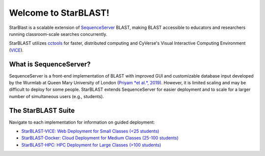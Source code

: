 .. StarBLAST documentation master file, created by
   sphinx-quickstart on Thu May 21 12:03:50 2020.
   You can adapt this file completely to your liking, but it should at least
   contain the root `toctree` directive.

*********************
Welcome to StarBLAST!
*********************

|starblast_logo|_

StarBlast is a scalable extension of `SequenceServer <http://sequenceserver.com/>`_ BLAST, making BLAST accessible to educators and researchers running classroom-scale searches concurrently. 

StarBLAST utilizes `cctools <http://ccl.cse.nd.edu/>`_ for faster, distributed computing and CyVerse's Visual Interactive Computing Environment (`VICE <https://learning.cyverse.org/projects/vice/en/latest/getting_started/about.html/>`_).  


What is SequenceServer?
=======================

SequenceServer is a front-end implementation of BLAST with improved GUI and customizable database input developed by the Wurmlab at Queen Mary University of London (`Priyam *et al.*, 2019) <https://doi.org/10.1093/molbev/msz185>`_. However, it is limited scaling and may be difficult to deploy for some people. StarBLAST extends SequenceServer for easier deployment and to scale for a larger number of simultaneous users (e.g., students).

The StarBLAST Suite
===================

Navigate to each implementation for  information on guided deployment:

+ `StarBLAST-VICE: Web Deployment for Small Classes (<25 students) <https://starblast.readthedocs.io/en/latest/2_StarBLAST-VICE.html>`_
+ `StarBLAST-Docker: Cloud Deployment for Medium  Classes (25-100 students) <https://starblast.readthedocs.io/en/latest/3_StarBLAST-Docker.html>`_
+ `StarBLAST-HPC: HPC Deployment for Large Classes (>100 students) <https://starblast.readthedocs.io/en/latest/4_StarBLAST-HPC.html>`_

.. |seqserver_QL| image:: https://de.cyverse.org/Powered-By-CyVerse-blue.svg
.. _seqserver_QL: https://de.cyverse.org/de/?type=quick-launch&quick-launch-id=0ade6455-4876-49cc-9b37-a29129d9558a&app-id=ab404686-ff20-11e9-a09c-008cfa5ae621

.. |concept_map| image:: ./img/concept_map.png
    :width: 700
.. _concept_map: 

.. |CyVerse logo| image:: ./img/cyverse_rgb.png
    :width: 700
.. _CyVerse logo: http://learning.cyverse.org/
.. |Home_Icon| image:: ./img/homeicon.png
    :width: 25
.. _Home_Icon: http://learning.cyverse.org/
.. |starblast_logo| image:: ./img/starblast.jpeg
    :width: 700
.. _starblast_logo:   
.. |discovery_enviornment| raw:: html
.. |Tut_0| image:: ./img/JS_03.png
    :width: 700
